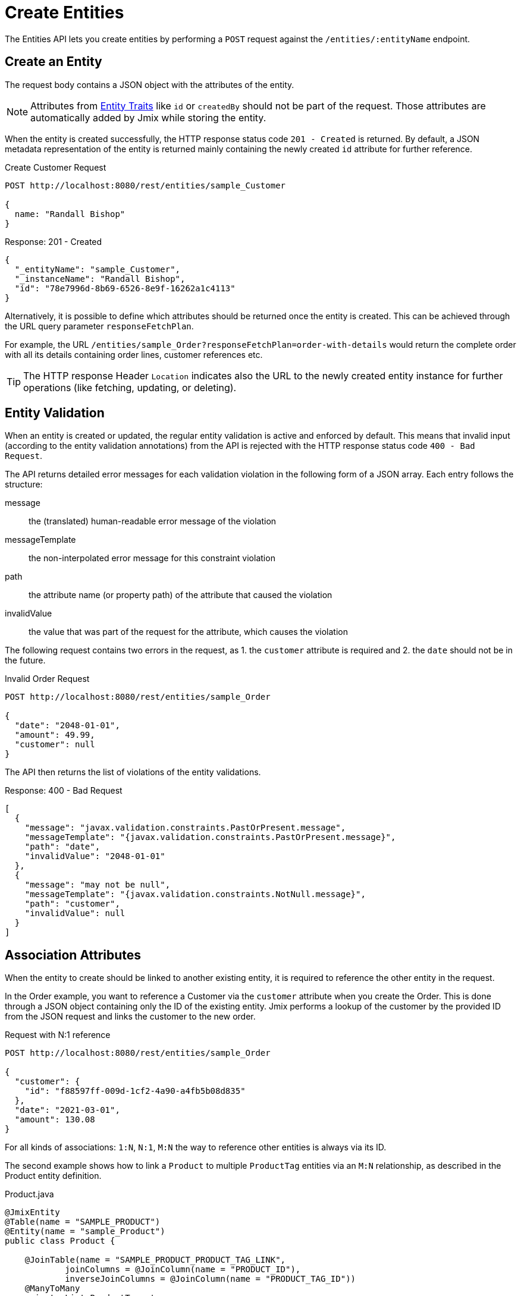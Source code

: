 
= Create Entities

The Entities API lets you create entities by performing a `POST` request against the `/entities/:entityName` endpoint.

== Create an Entity

The request body contains a JSON object with the attributes of the entity.

NOTE: Attributes from xref:data-model:entities.adoc#traits[Entity Traits] like `id` or `createdBy` should not be part of the request. Those attributes are automatically added by Jmix while storing the entity.

When the entity is created successfully, the HTTP response status code `201 - Created` is returned. By default, a JSON metadata representation of the entity is returned mainly containing the newly created `id` attribute for further reference.

[source, http request]
.Create Customer Request
----
POST http://localhost:8080/rest/entities/sample_Customer

{
  name: "Randall Bishop"
}
----


[source, json]
.Response: 201 - Created
----
{
  "_entityName": "sample_Customer",
  "_instanceName": "Randall Bishop",
  "id": "78e7996d-8b69-6526-8e9f-16262a1c4113"
}
----

Alternatively, it is possible to define which attributes should be returned once the entity is created. This can be achieved through the URL query parameter `responseFetchPlan`.

For example, the URL `/entities/sample_Order?responseFetchPlan=order-with-details` would return the complete order with all its details containing order lines, customer references etc.

TIP: The HTTP response Header `Location` indicates also the URL to the newly created entity instance for further operations (like fetching, updating, or deleting).

== Entity Validation

When an entity is created or updated, the regular entity validation is active and enforced by default. This means that invalid input (according to the entity validation annotations) from the API is rejected with the HTTP response status code `400 - Bad Request`.

The API returns detailed error messages for each validation violation in the following form of a JSON array. Each entry follows the structure:

message:: the (translated) human-readable error message of the violation
messageTemplate:: the non-interpolated error message for this constraint violation
path:: the attribute name (or property path) of the attribute that caused the violation
invalidValue:: the value that was part of the request for the attribute, which causes the violation


The following request contains two errors in the request, as 1. the `customer` attribute is required and 2. the `date` should not be in the future.

[source, http request]
.Invalid Order Request
----
POST http://localhost:8080/rest/entities/sample_Order

{
  "date": "2048-01-01",
  "amount": 49.99,
  "customer": null
}
----

The API then returns the list of violations of the entity validations.

[source, json]
.Response: 400 - Bad Request
----
[
  {
    "message": "javax.validation.constraints.PastOrPresent.message",
    "messageTemplate": "{javax.validation.constraints.PastOrPresent.message}",
    "path": "date",
    "invalidValue": "2048-01-01"
  },
  {
    "message": "may not be null",
    "messageTemplate": "{javax.validation.constraints.NotNull.message}",
    "path": "customer",
    "invalidValue": null
  }
]
----


== Association Attributes

When the entity to create should be linked to another existing entity, it is required to reference the other entity in the request.

In the Order example, you want to reference a Customer via the `customer` attribute when you create the Order. This is done through a JSON object containing only the ID of the existing entity. Jmix performs a lookup of the customer by the provided ID from the JSON request and links the customer to the new order.

[source, http request]
.Request with N:1 reference
----
POST http://localhost:8080/rest/entities/sample_Order

{
  "customer": {
    "id": "f88597ff-009d-1cf2-4a90-a4fb5b08d835"
  },
  "date": "2021-03-01",
  "amount": 130.08
}
----

For all kinds of associations: `1:N`, `N:1`, `M:N` the way to reference other entities is always via its ID.

The second example shows how to link a `Product` to multiple `ProductTag` entities via an `M:N` relationship, as described in the Product entity definition.

[source,java]
.Product.java
----

@JmixEntity
@Table(name = "SAMPLE_PRODUCT")
@Entity(name = "sample_Product")
public class Product {

    @JoinTable(name = "SAMPLE_PRODUCT_PRODUCT_TAG_LINK",
            joinColumns = @JoinColumn(name = "PRODUCT_ID"),
            inverseJoinColumns = @JoinColumn(name = "PRODUCT_TAG_ID"))
    @ManyToMany
    private List<ProductTag> tags;

    // ...

}
----

In the request, the `ProductTag` entity instances are references by their ids. This time, the JSON object is put into an array, as there are multiple product tags to reference.

[source, http request]
.Request with `M:N` references
----
POST http://localhost:8080/rest/entities/sample_Product?responseFetchPlan=product-with-tags

{
  "name": "123",
  "price": 99.95,
  "tags": [
    {
      "id": "333f3a20-c47b-4bc9-ba34-a72d2d815695" // <1>
    },
    {
      "id": "c4c028f0-fec1-7512-83cd-c17537d1f502"
    }
  ]
}
----

[source, json]
.Response: 201 - Created
----
{
  "id": "f0e04748-dcdf-d856-2482-2904f2126fcc",
  "price": 99.95,
  "name": "123",
  "tags": [
    {
      "id": "333f3a20-c47b-4bc9-ba34-a72d2d815695", // <2>
      "name": "shiny"
    },
    {
      "id": "c4c028f0-fec1-7512-83cd-c17537d1f502",
      "name": "great"
    }
  ]
}
----
<1> The tags are referenced as a list of JSON objects containing the ID of the already existing `ProductTag`.
<2> The response contains the stored association to the two `ProductTag` entities.

== Composition Attributes

For attributes that are marked as `@Composition` the situation is slightly different. As this relationship type indicates that the child entities only exist as part of the parent entity, it is also possible to directly create child entities as part of the request to create a parent.

In the next example, the `OrderLine` entity is a child entity of the `Order` entity. This is expressed through the `@Composition` annotation on the `lines` attribute of the `Order` entity.

[source, java]
.Order.java
----
public class Order {
    @JmixGeneratedValue
    @Column(name = "ID", nullable = false)
    @Id
    private UUID id;

    @Composition
    @OneToMany(mappedBy = "order")
    private List<OrderLine> lines;

    // ...
}
----

When you create an order through the API you can directly create its order lines as part of the request. In this case, all the attributes of the child entity need to be provided. The relationship from the parent to the child does not need to be additionally referenced. Putting the child entity into the JSON array is enough to establish the connection.

The following JSON request will create an order with its order lines:

[source, http request]
.Request with child entities
----
POST http://localhost:8080/rest/entities/sample_Order

{
  "customer": {
    "id": "f88597ff-009d-1cf2-4a90-a4fb5b08d835"
  },
  "date": "2021-03-01",
  "amount": 130.08,
  "lines": [ // <1>
    {
      "quantity": 2,
      "product": {
        "id": "7750adbe-6c30-cede-31a6-577a1a96aa83"  // <2>
      }
    },
    {
      "quantity": 1,
      "product": {
        "code": "1ed85c7a-89f1-c339-a738-16307ed6003a"
      }
    }
  ]
}
----
<1> Order lines are created as an array of JSON objects containing all the attributes of the entity.
<2> In case a child entity needs to reference another entity (like the `N:1` reference from the `OrderLine` to `Product`), the same rules of referencing via JSON object containing the ID apply.

== Bulk Creation

The Create-Entity API also allows you to create multiple entities within one request. For this the JSON request body should contain an array of JSON objects representing each entity.

[source, http request]
.Bulk Creation Request
----
POST http://localhost:8080/rest
            /entities
            /sample_Customer

[
  {
    "name": "Randall Bishop"
  },
  {
    "name": "Sarah Doogle"
  }
]
----

[source, json]
.Response: 201 - Created
----
[
  {
    "id": "c5fea05d-9062-6ac8-e9b1-7051616de102"
  },
  {
    "id": "4a6a3aa0-ecf5-dcf4-7b37-a268a4cd3720"
  }
]
----

In case of a violation of an entity validation, the entities will not be created, and a corresponding Error message will be returned. See  <<Entity Validation, Entity Validation>> for further details.

////
NOTE: All entities of the Bulk API are processed as part of one database transaction. This means if there is a validation violation in at least one of the entities, none of the entities will be created at all.
////